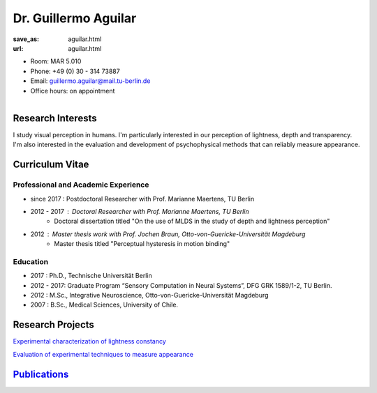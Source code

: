 Dr. Guillermo Aguilar
***************************


:save_as: aguilar.html
:url: aguilar.html



.. container:: twocol

   .. container:: leftside

      - Room: MAR 5.010
      
      - Phone: +49 (0) 30 - 314 73887

      - Email: guillermo.aguilar@mail.tu-berlin.de

      - Office hours: on appointment
      

   .. container:: rightside

      .. figure:: img/ga_500.png
		 :width: 25%
		 :align: right
		 :alt: Guillermo Aguilar



 

Research Interests
-------------------

I study visual perception in humans. I'm particularly interested in 
our perception of lightness, depth and transparency. I'm also interested
in the evaluation and development of psychophysical methods that can 
reliably measure appearance.



Curriculum Vitae
-----------------

Professional and Academic Experience
~~~~~~~~~~~~~~~~~~~~~~~~~~~~~~~~~~~~~~~~

- since 2017  : Postdoctoral Researcher with Prof. Marianne Maertens, TU Berlin
- 2012 - 2017 : Doctoral Researcher with Prof. Marianne Maertens, TU Berlin
   - Doctoral dissertation titled "On the use of MLDS in the study of depth and lightness perception"

- 2012        : Master thesis work with Prof. Jochen Braun, Otto-von-Guericke-Universität Magdeburg
   - Master thesis titled "Perceptual hysteresis in motion binding"

Education
~~~~~~~~~~~~~~~~~~~~

- 2017  : Ph.D., Technische Universität Berlin
 
- 2012 - 2017:  Graduate Program “Sensory Computation in Neural Systems”, DFG GRK 1589/1-2, TU Berlin.
   
- 2012  : M.Sc., Integrative Neuroscience, Otto-von-Guericke-Universität Magdeburg
   
- 2007  : B.Sc., Medical Sciences, University of Chile.



Research Projects
-------------------

`Experimental characterization of lightness constancy <research.html#lightness>`_

`Evaluation of experimental techniques to measure appearance <research.html#methods>`_


`Publications <publications.html>`_
------------------------------------


